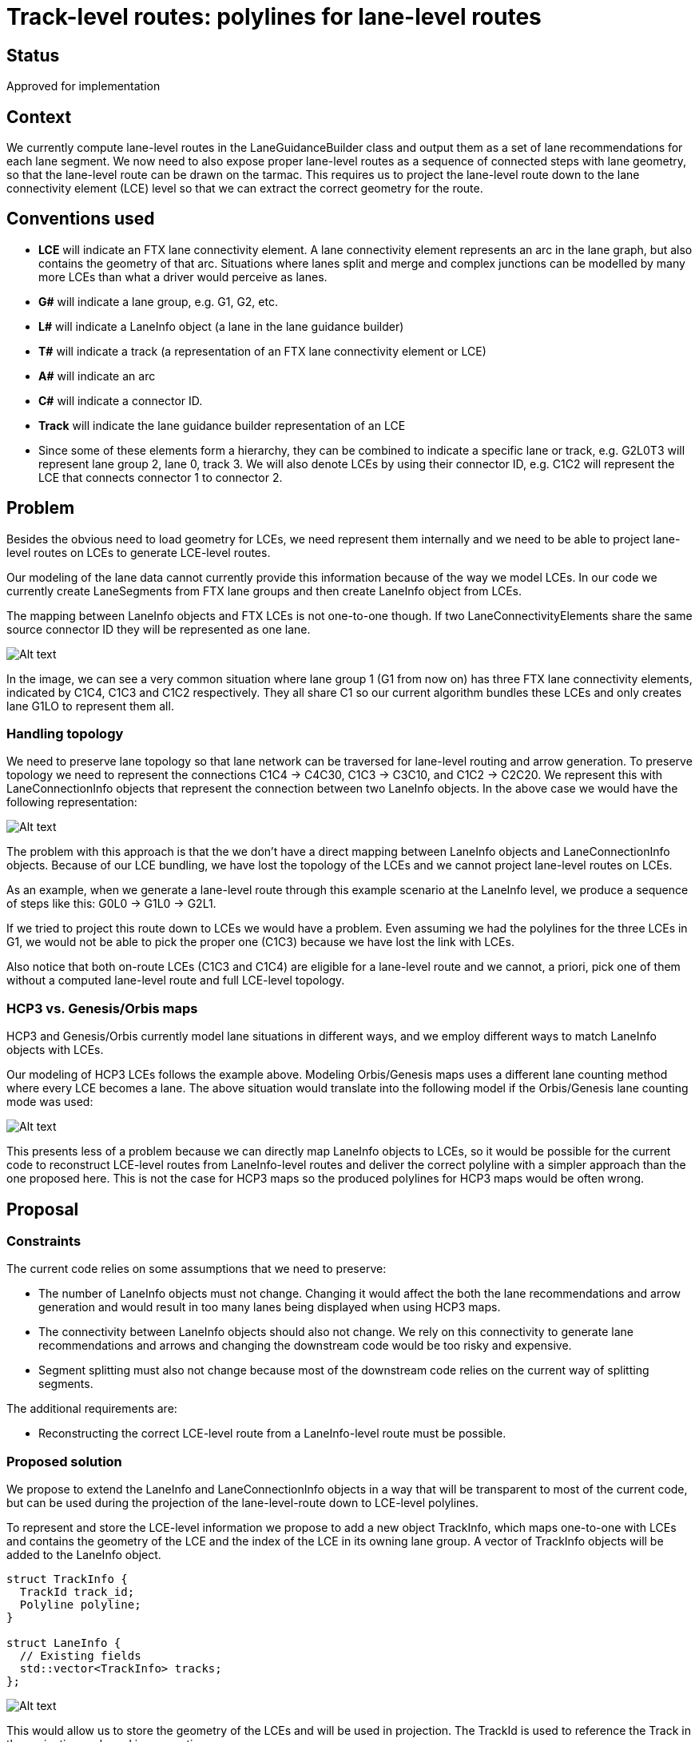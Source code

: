 // Copyright (C) 2023 TomTom NV. All rights reserved.

= Track-level routes: polylines for lane-level routes

== Status

Approved for implementation

== Context

We currently compute lane-level routes in the LaneGuidanceBuilder class and
output them as a set of lane recommendations for each lane segment. We now need
to also expose proper lane-level routes as a sequence of connected steps with
lane geometry, so that the lane-level route can be drawn on the tarmac. This
requires us to project the lane-level route down to the lane connectivity
element (LCE) level so that we can extract the correct geometry for the route.

== Conventions used

* *LCE* will indicate an FTX lane connectivity element. A lane connectivity
element represents an arc in the lane graph, but also contains the geometry of
that arc. Situations where lanes split and merge and complex junctions can be
modelled by many more LCEs than what a driver would perceive as lanes.

* *G#* will indicate a lane group, e.g. G1, G2, etc.

* *L#* will indicate a LaneInfo object (a lane in the lane guidance builder)

* *T#* will indicate a track (a representation of an FTX lane connectivity element or LCE)

* *A#* will indicate an arc

* *C#* will indicate a connector ID.

* *Track* will indicate the lane guidance builder representation of an LCE

* Since some of these elements form a hierarchy, they can be combined to
indicate a specific lane or track, e.g. G2L0T3 will represent lane group 2, lane
0, track 3. We will also denote LCEs by using their connector ID, e.g. C1C2 will
represent the LCE that connects connector 1 to connector 2.

== Problem

Besides the obvious need to load geometry for LCEs, we need represent them
internally and we need to be able to project lane-level routes on LCEs to
generate LCE-level routes.

Our modeling of the lane data cannot currently provide this information because
of the way we model LCEs. In our code we currently create LaneSegments from FTX
lane groups and then create LaneInfo object from LCEs.

The mapping between LaneInfo objects and FTX LCEs is not one-to-one though. If
two LaneConnectivityElements share the same source connector ID they will be
represented as one lane.

image::2024-03-29T07:03:05+0100-lane-level-route-polylines/lane-modeling-01.png[Alt text]

In the image, we can see a very common situation where lane group 1 (G1 from now
on) has three FTX lane connectivity elements, indicated by C1C4, C1C3 and C1C2
respectively. They all share C1 so our current algorithm bundles these LCEs and
only creates lane G1LO to represent them all.

=== Handling topology

We need to preserve lane topology so that lane network can be traversed for
lane-level routing and arrow generation. To preserve topology we need to
represent the connections  C1C4 -> C4C30, C1C3 -> C3C10, and C1C2 -> C2C20. We
represent this with LaneConnectionInfo objects that represent the connection
between two LaneInfo objects. In the above case we would have the following
representation:

image::2024-03-29T07:03:05+0100-lane-level-route-polylines/lane-modeling-02.png[Alt text]

The problem with this approach is that the we don't have a direct mapping
between LaneInfo objects and LaneConnectionInfo objects. Because of our LCE
bundling, we have lost the topology of the LCEs and we cannot project lane-level
routes on LCEs.

As an example, when we generate a lane-level route through this example scenario
at the LaneInfo level, we produce a sequence of steps like this: G0L0 -> G1L0 ->
G2L1.

If we tried to project this route down to LCEs we would have a problem. Even
assuming we had the polylines for the three LCEs in G1, we would not be able to
pick the proper one (C1C3) because we have lost the link with LCEs.

Also notice that both on-route LCEs (C1C3 and C1C4) are eligible for a
lane-level route and we cannot, a priori, pick one of them without a computed
lane-level route and full LCE-level topology.

=== HCP3 vs. Genesis/Orbis maps

HCP3 and Genesis/Orbis currently model lane situations in different ways, and we employ different ways to match LaneInfo objects with LCEs.

Our modeling of HCP3 LCEs follows the example above.
Modeling Orbis/Genesis maps uses a different lane counting method where every LCE becomes a lane. The above situation would translate into the following model if the Orbis/Genesis lane counting mode was used:

image::2024-03-29T07:03:05+0100-lane-level-route-polylines/lane-modeling-03.png[Alt text]

This presents less of a problem because we can directly map LaneInfo objects to LCEs, so it would be possible for the current code to reconstruct LCE-level routes from LaneInfo-level routes and deliver the correct polyline with a simpler approach than the one proposed here. This is not the case for HCP3 maps so the produced polylines for HCP3 maps would be often wrong.

== Proposal

=== Constraints

The current code relies on some assumptions that we need to preserve:

* The number of LaneInfo objects must not change. Changing it would affect the
both the lane recommendations and arrow generation and would result in too many
lanes being displayed when using HCP3 maps.

* The connectivity between LaneInfo objects should also not change. We rely on
this connectivity to generate lane recommendations and arrows and changing the
downstream code would be too risky and expensive.

* Segment splitting must also not change because most of the downstream code
relies on the current way of splitting segments.

The additional requirements are:

* Reconstructing the correct LCE-level route from a  LaneInfo-level route must be possible.

=== Proposed solution

We propose to extend the LaneInfo and LaneConnectionInfo objects in a way that will be transparent to most of the current code, but can be used during the projection of the lane-level-route down to LCE-level polylines.

To represent and store the LCE-level information we propose to add a new object TrackInfo, which maps one-to-one with LCEs and contains the geometry of the LCE and the index of the LCE in its owning lane group.
A vector of TrackInfo objects will be added to the LaneInfo object.

[source, cpp]
----
struct TrackInfo {
  TrackId track_id;
  Polyline polyline;
}

struct LaneInfo {
  // Existing fields
  std::vector<TrackInfo> tracks;
};
----

image::2024-03-29T07:03:05+0100-lane-level-route-polylines/lane-modeling-with-tracks-04.png[Alt text]

This would allow us to store the geometry of the LCEs and will be used in
projection. The TrackId is used to reference the Track in the projection code
and in connections.

Tasks needed to add (multiple) tracks to lanes and to load polylines are
captured in
https://jira.tomtomgroup.com/browse/NAV-140546[NAV-140546].

To track topology at the LCE level we propose to extend the LaneConnectionInfo
object:

[source, cpp]
----
struct TrackConnectionInfo {
  TrackId source;
  TrackId destination;
};

struct LaneConnectionInfo {
  // Existing fields
  std::vector<TrackConnectionInfo> track_connections{};
};

----

This would result in the following diagram for the example scenario:

image::2024-03-29T07:03:05+0100-lane-level-route-polylines/lane-modeling-with-tracks-05.png[Alt text]

Having a list of TrackConnectionInfo objects and not just one allows us to correctly model
connecting to a lane with multiple tracks, like in the example above. It also
helps us model connectivity during segment splitting.

The vector should be treated as a list, the order of TrackInfo objects in the
vector is not important and we will not rely on it.

=== Splitting segments

We split segments so that divider types are constant throughout a segment. This
simplifies the lane-level-routing algorithm and the data structures.

Adding TrackInfo objects for LCEs in a LaneInfo creates a situation where two
lanes connect one-to-one through tracks and that information needs to be
preserved. Luckily, the proposed changes in the LaneConnectionInfo object can
also handle this situation.

In the following image, we are splitting G1 into G1 and G1.1. Notice  how the
TrackConnectionInfo objects in G1.1L0 correctly represent the LCE-level
connectivity after the split.

image::2024-03-29T07:03:05+0100-lane-level-route-polylines/lane-modeling-with-tracks-split-06.png[Alt text]

When splitting a segment, we will also split the TrackInfo objects by splitting
their polylines.

=== Projecting the lane-level route

To project a lane-level route on tracks we can use the TrackConnectionInfo
objects to pick the correct TrackInfo object for each LaneInfo object.

The trick is to realize that, while we cannot use this information to move
forward through lanes splits, we can use it to move backwards, and we are not
susceptible to lane merges because lane merges creates two lanes. Let's consider
the example scenario below with a lane-level route G0L0 -> G1L0 -> G1.1L0 -> G2L1.

image::2024-03-29T07:03:05+0100-lane-level-route-polylines/lane-modeling-with-tracks-projection-07.png[Alt text]

Assuming the route ends with a single-track lane we can easily project down to
tracks by starting at the end and moving backwards through TrackConnectionInfo
objects. In the following, read the connections from right to left since we are
going backwards:

* G2L1 is a single-track lane so we can project it to G2L1T0
* Follow G2L1T0 to reach G1.1L0T1 using the TrackConnectionInfo object
* Follow G1.1L0T1 to reach G1L0T1   (ditto)
* Follow G1L0T1 to reach G0L0T0   (ditto)

NOTE: For this to always work does require that the last segment contains no lane
splits on recommended lanes. This may need some attention when delimiting scenarios.
The occurrence of this problem is likely very rare, a possible solution is to cut the segment we cannot resolve from the end of the scenario and that could work seamlessly when delivering continuous lane guidance.

=== Marking tracks as recommended

Optionally, we may consider adding a recommended flag to TrackInfo objects and
set it when we reconstruct the routes. The meaning of the flag would be to
indicate that there is at least one lane-level route going through this track.
While this information is inherently more ambiguous than track-level routes,
future clients like HCP3 that rely on the lane recommendation flag may prefer
this approach.

=== Decision

After extensive discussion we agreed the solution is valid and will implement it as proposed.
